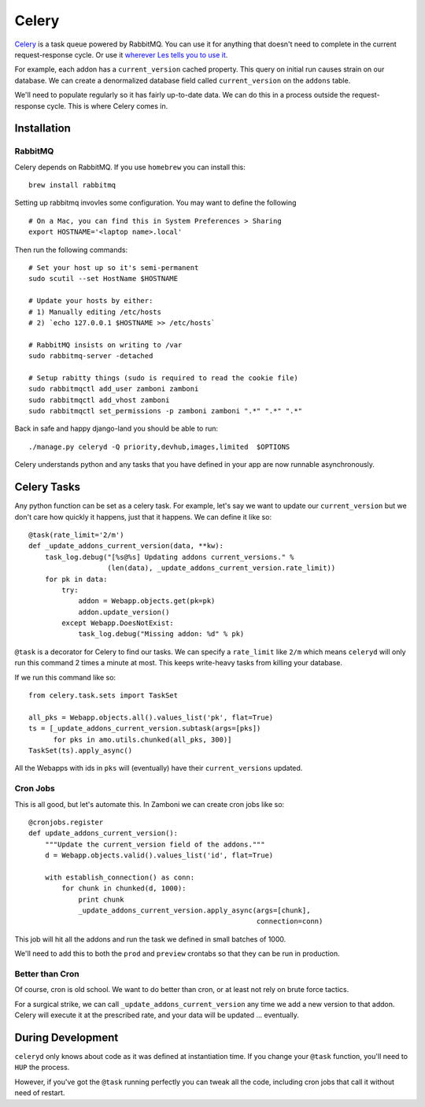 ======
Celery
======

`Celery <http://celeryproject.org/>`_ is a task queue powered by RabbitMQ.  You
can use it for anything that doesn't need to complete in the current
request-response cycle.  Or use it `wherever Les tells you to use it
<http://decafbad.com/blog/2008/07/04/queue-everything-and-delight-everyone>`_.

For example, each addon has a ``current_version`` cached property.  This query
on initial run causes strain on our database.  We can create a denormalized
database field called ``current_version`` on the ``addons`` table.

We'll need to populate regularly so it has fairly up-to-date data.  We can do
this in a process outside the request-response cycle.  This is where Celery
comes in.

Installation
------------

RabbitMQ
~~~~~~~~

Celery depends on RabbitMQ.  If you use ``homebrew`` you can install this:

::

  brew install rabbitmq

Setting up rabbitmq invovles some configuration.  You may want to define the
following ::

  # On a Mac, you can find this in System Preferences > Sharing
  export HOSTNAME='<laptop name>.local'

Then run the following commands: ::

  # Set your host up so it's semi-permanent
  sudo scutil --set HostName $HOSTNAME

  # Update your hosts by either:
  # 1) Manually editing /etc/hosts
  # 2) `echo 127.0.0.1 $HOSTNAME >> /etc/hosts`

  # RabbitMQ insists on writing to /var
  sudo rabbitmq-server -detached

  # Setup rabitty things (sudo is required to read the cookie file)
  sudo rabbitmqctl add_user zamboni zamboni
  sudo rabbitmqctl add_vhost zamboni
  sudo rabbitmqctl set_permissions -p zamboni zamboni ".*" ".*" ".*"

Back in safe and happy django-land you should be able to run: ::

  ./manage.py celeryd -Q priority,devhub,images,limited  $OPTIONS

Celery understands python and any tasks that you have defined in your app are
now runnable asynchronously.

Celery Tasks
------------

Any python function can be set as a celery task.  For example, let's say we want
to update our ``current_version`` but we don't care how quickly it happens, just
that it happens.  We can define it like so: ::

  @task(rate_limit='2/m')
  def _update_addons_current_version(data, **kw):
      task_log.debug("[%s@%s] Updating addons current_versions." %
                     (len(data), _update_addons_current_version.rate_limit))
      for pk in data:
          try:
              addon = Webapp.objects.get(pk=pk)
              addon.update_version()
          except Webapp.DoesNotExist:
              task_log.debug("Missing addon: %d" % pk)

``@task`` is a decorator for Celery to find our tasks.  We can specify a
``rate_limit`` like ``2/m`` which means ``celeryd`` will only run this command
2 times a minute at most.  This keeps write-heavy tasks from killing your
database.

If we run this command like so: ::

    from celery.task.sets import TaskSet

    all_pks = Webapp.objects.all().values_list('pk', flat=True)
    ts = [_update_addons_current_version.subtask(args=[pks])
          for pks in amo.utils.chunked(all_pks, 300)]
    TaskSet(ts).apply_async()

All the Webapps with ids in ``pks`` will (eventually) have their
``current_versions`` updated.

Cron Jobs
~~~~~~~~~

This is all good, but let's automate this.  In Zamboni we can create cron
jobs like so: ::

  @cronjobs.register
  def update_addons_current_version():
      """Update the current_version field of the addons."""
      d = Webapp.objects.valid().values_list('id', flat=True)

      with establish_connection() as conn:
          for chunk in chunked(d, 1000):
              print chunk
              _update_addons_current_version.apply_async(args=[chunk],
                                                         connection=conn)

This job will hit all the addons and run the task we defined in small batches
of 1000.

We'll need to add this to both the ``prod`` and ``preview`` crontabs so that
they can be run in production.

Better than Cron
~~~~~~~~~~~~~~~~
Of course, cron is old school.  We want to do better than cron, or at least not
rely on brute force tactics.

For a surgical strike, we can call ``_update_addons_current_version`` any time
we add a new version to that addon.  Celery will execute it at the prescribed
rate, and your data will be updated ... eventually.


During Development
------------------

``celeryd`` only knows about code as it was defined at instantiation time.  If
you change your ``@task`` function, you'll need to ``HUP`` the process.

However, if you've got the ``@task`` running perfectly you can tweak all the
code, including cron jobs that call it without need of restart.
